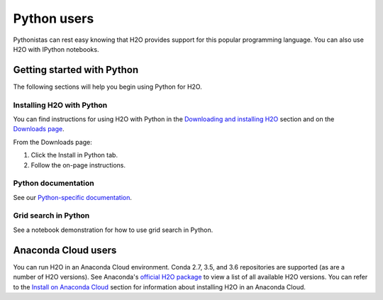 Python users
============

Pythonistas can rest easy knowing that H2O provides support for this popular programming language. You can also use H2O with IPython notebooks.

Getting started with Python
---------------------------

The following sections will help you begin using Python for H2O.

Installing H2O with Python
~~~~~~~~~~~~~~~~~~~~~~~~~~

You can find instructions for using H2O with Python in the `Downloading and installing H2O <../downloading.html#install-in-python>`__ section and on the `Downloads page <http://h2o-release.s3.amazonaws.com/h2o/latest_stable.html>`__.

From the Downloads page:

1. Click the Install in Python tab.
2. Follow the on-page instructions.

Python documentation
~~~~~~~~~~~~~~~~~~~~

See our `Python-specific documentation <https://docs.h2o.ai/h2o/latest-stable/h2o-py/docs/index.html>`__.

Grid search in Python
~~~~~~~~~~~~~~~~~~~~~

See a notebook demonstration for how to use grid search in Python.

Anaconda Cloud users
--------------------

You can run H2O in an Anaconda Cloud environment. Conda 2.7, 3.5, and 3.6 repositories are supported (as are a number of H2O versions). See Anaconda's `official H2O package <https://anaconda.org/h2oai/h2o/files>`__ to view a list of all available H2O versions. You can refer to the `Install on Anaconda Cloud <../downloading.html#install-on-anaconda-cloud>`__ section for information about installing H2O in an Anaconda Cloud.